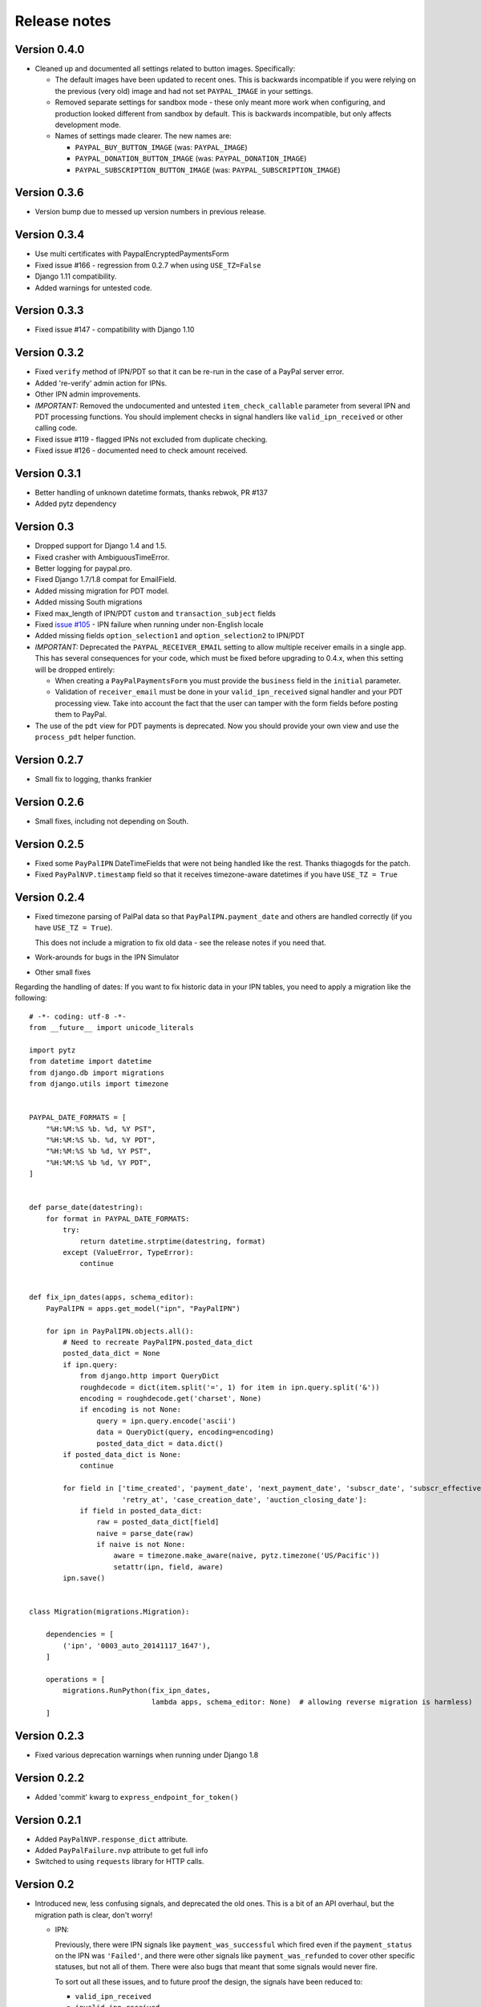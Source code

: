 ===============
 Release notes
===============


Version 0.4.0
-------------

* Cleaned up and documented all settings related to button images. Specifically:

  * The default images have been updated to recent ones. This is backwards
    incompatible if you were relying on the previous (very old) image and had
    not set ``PAYPAL_IMAGE`` in your settings.

  * Removed separate settings for sandbox mode - these only meant more work when
    configuring, and production looked different from sandbox by default. This
    is backwards incompatible, but only affects development mode.

  * Names of settings made clearer. The new names are:

    * ``PAYPAL_BUY_BUTTON_IMAGE`` (was: ``PAYPAL_IMAGE``)
    * ``PAYPAL_DONATION_BUTTON_IMAGE`` (was: ``PAYPAL_DONATION_IMAGE``)
    * ``PAYPAL_SUBSCRIPTION_BUTTON_IMAGE`` (was: ``PAYPAL_SUBSCRIPTION_IMAGE``)


Version 0.3.6
-------------

* Version bump due to messed up version numbers in previous release.

Version 0.3.4
-------------

* Use multi certificates with PaypalEncryptedPaymentsForm
* Fixed issue #166 - regression from 0.2.7 when using ``USE_TZ=False``
* Django 1.11 compatibility.
* Added warnings for untested code.

Version 0.3.3
-------------

* Fixed issue #147 - compatibility with Django 1.10

Version 0.3.2
-------------

* Fixed ``verify`` method of IPN/PDT so that it can be re-run in the case
  of a PayPal server error.
* Added 're-verify' admin action for IPNs.
* Other IPN admin improvements.
* *IMPORTANT:* Removed the undocumented and untested ``item_check_callable``
  parameter from several IPN and PDT processing functions. You should
  implement checks in signal handlers like ``valid_ipn_received`` or
  other calling code.
* Fixed issue #119 - flagged IPNs not excluded from duplicate checking.
* Fixed issue #126 - documented need to check amount received.

Version 0.3.1
-------------

* Better handling of unknown datetime formats, thanks rebwok, PR #137
* Added pytz dependency

Version 0.3
-----------

* Dropped support for Django 1.4 and 1.5.
* Fixed crasher with AmbiguousTimeError.
* Better logging for paypal.pro.
* Fixed Django 1.7/1.8 compat for EmailField.
* Added missing migration for PDT model.
* Added missing South migrations
* Fixed max_length of IPN/PDT ``custom`` and ``transaction_subject`` fields
* Fixed `issue #105
  <https://github.com/spookylukey/django-paypal/issues/105>`_ - IPN failure when
  running under non-English locale
* Added missing fields ``option_selection1`` and ``option_selection2`` to
  IPN/PDT

* *IMPORTANT:* Deprecated the ``PAYPAL_RECEIVER_EMAIL`` setting to allow
  multiple receiver emails in a single app. This has several consequences for
  your code, which must be fixed before upgrading to 0.4.x, when this setting
  will be dropped entirely:

  * When creating a ``PayPalPaymentsForm`` you must provide the ``business``
    field in the ``initial`` parameter.

  * Validation of ``receiver_email`` must be done in your ``valid_ipn_received``
    signal handler and your PDT processing view. Take into account the fact that
    the user can tamper with the form fields before posting them to PayPal.

* The use of the ``pdt`` view for PDT payments is deprecated. Now you should
  provide your own view and use the ``process_pdt`` helper function.

Version 0.2.7
-------------

* Small fix to logging, thanks frankier

Version 0.2.6
-------------

* Small fixes, including not depending on South.

Version 0.2.5
-------------

* Fixed some ``PayPalIPN`` DateTimeFields that were not being handled like the rest. Thanks
  thiagogds for the patch.

* Fixed ``PayPalNVP.timestamp`` field so that it receives timezone-aware datetimes
  if you have ``USE_TZ = True``


Version 0.2.4
-------------

* Fixed timezone parsing of PalPal data so that ``PayPalIPN.payment_date`` and others
  are handled correctly (if you have ``USE_TZ = True``).

  This does not include a migration to fix old data - see the release notes if
  you need that.

* Work-arounds for bugs in the IPN Simulator
* Other small fixes

Regarding the handling of dates: If you want to fix historic data in your IPN
tables, you need to apply a migration like the following::

    # -*- coding: utf-8 -*-
    from __future__ import unicode_literals

    import pytz
    from datetime import datetime
    from django.db import migrations
    from django.utils import timezone


    PAYPAL_DATE_FORMATS = [
        "%H:%M:%S %b. %d, %Y PST",
        "%H:%M:%S %b. %d, %Y PDT",
        "%H:%M:%S %b %d, %Y PST",
        "%H:%M:%S %b %d, %Y PDT",
    ]


    def parse_date(datestring):
        for format in PAYPAL_DATE_FORMATS:
            try:
                return datetime.strptime(datestring, format)
            except (ValueError, TypeError):
                continue


    def fix_ipn_dates(apps, schema_editor):
        PayPalIPN = apps.get_model("ipn", "PayPalIPN")

        for ipn in PayPalIPN.objects.all():
            # Need to recreate PayPalIPN.posted_data_dict
            posted_data_dict = None
            if ipn.query:
                from django.http import QueryDict
                roughdecode = dict(item.split('=', 1) for item in ipn.query.split('&'))
                encoding = roughdecode.get('charset', None)
                if encoding is not None:
                    query = ipn.query.encode('ascii')
                    data = QueryDict(query, encoding=encoding)
                    posted_data_dict = data.dict()
            if posted_data_dict is None:
                continue

            for field in ['time_created', 'payment_date', 'next_payment_date', 'subscr_date', 'subscr_effective',
                          'retry_at', 'case_creation_date', 'auction_closing_date']:
                if field in posted_data_dict:
                    raw = posted_data_dict[field]
                    naive = parse_date(raw)
                    if naive is not None:
                        aware = timezone.make_aware(naive, pytz.timezone('US/Pacific'))
                        setattr(ipn, field, aware)
            ipn.save()


    class Migration(migrations.Migration):

        dependencies = [
            ('ipn', '0003_auto_20141117_1647'),
        ]

        operations = [
            migrations.RunPython(fix_ipn_dates,
                                 lambda apps, schema_editor: None)  # allowing reverse migration is harmless)
        ]


Version 0.2.3
-------------

* Fixed various deprecation warnings when running under Django 1.8


Version 0.2.2
-------------

* Added 'commit' kwarg to ``express_endpoint_for_token()``

Version 0.2.1
-------------

* Added ``PayPalNVP.response_dict`` attribute.
* Added ``PayPalFailure.nvp`` attribute to get full info
* Switched to using ``requests`` library for HTTP calls.

Version 0.2
-----------

* Introduced new, less confusing signals, and deprecated the old ones.  This is
  a bit of an API overhaul, but the migration path is clear, don't worry!

  * IPN:

    Previously, there were IPN signals like ``payment_was_successful`` which
    fired even if the ``payment_status`` on the IPN was ``'Failed'``, and there
    were other signals like ``payment_was_refunded`` to cover other specific
    statuses, but not all of them. There were also bugs that meant that some
    signals would never fire.

    To sort out all these issues, and to future proof the design, the signals
    have been reduced to:

    * ``valid_ipn_received``

    * ``invalid_ipn_received``

    The 'invalid' signals are sent when the transaction was flagged - because of
    a failed check with PayPal, for example, or a duplicate transaction ID.  You
    should never act on these, but might want to be notified of a problem.

    The 'valid' signals need to be handled. However, you will need to check the
    payment_status and other attributes to know what to do.

    The old signals still exist and are used, but are deprecated. They will be
    removed in version 1.0.

    Please see :doc:`standard/ipn`.

  * Pro:

    This used signals even though they weren't really appropriate.

    Instead:

    * If you are using `PayPalWPP` directly, the returned `PayPalNVP` objects
      from all method should just be used. Remember that you need to handle
      `PayPalFailure` exceptions from all direct calls.

    * If you are using the `PayPalPro` wrapper, you should pass a callable
      `nvp_handler` keyword argument.

    Please see :doc:`pro/index`.

* You must explicitly set ``PAYPAL_TEST`` to ``True`` or ``False`` in your
  settings, depending on whether you want production or sandbox PayPal. (The
  default is ``True`` i.e. sandbox mode).

  The ``sandbox()`` method on any forms is deprecated. You should use ``render``
  and set ``PAYPAL_TEST`` in your settings instead.


Version 0.1.5
-------------

* Fixed support for custom User model in South migrations

  If you:

  * are using a custom AUTH_USER_MODEL
  * are using the 'pro' app
  * installed version 0.1.4 and ran the migrations,

  you will need to reverse the migrations in the 'pro' app that were applied
  when you ran "./manage.py migrate".


Version 0.1.4
-------------

* New docs!

* Python 3 support.

* Django 1.7 support.

* Support for custom User model via AUTH_USER_MODEL. If you change AUTH_USER_MODEL
  you will still need to write your own migrations.

* Support for all possible 'initial' options that could be wanted in PayPalStandardForm

* Support for PayPalPro CreateBillingAgreement method

* Support for PayPalPro DoReferenceTransaction method

* Upgraded to PayPal Pro API version 116.0

  * This deprecates the "amt" parameter for SetExpressCheckout and
    DoExpressCheckoutPayment. paymentrequest_0_amt should be used instead. Use
    of amt will raise a DeprecationWarning for now.

* Various bug fixes, refactorings and small features.

* Removed PDT signals (which were never fired)

Version 0.1.3
-------------

* Missing payment types added

* Additional signals:

  * payment_was_refunded
  * payment_was_reversed

* Django 1.6 compatibility

* Various bug fixes, including:

  * Fixes for non-ASCII characters



